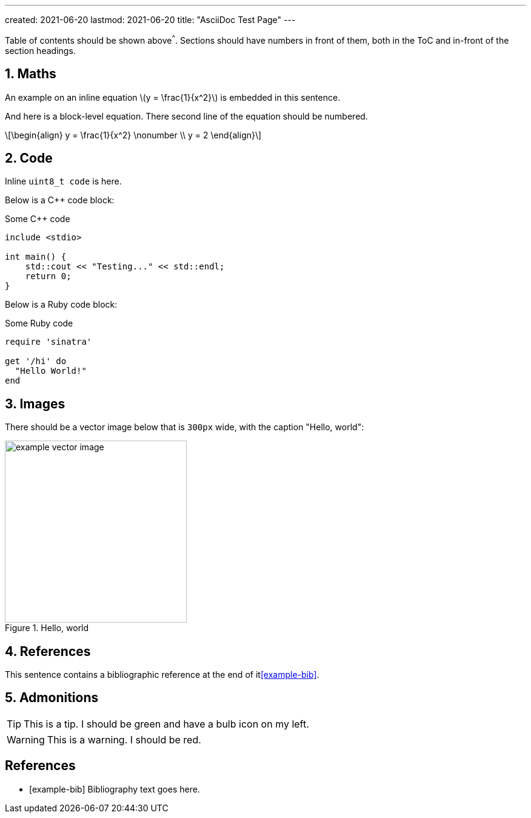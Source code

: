 ---
created: 2021-06-20
lastmod: 2021-06-20
title: "AsciiDoc Test Page"
---

:toc:
:xrefstyle: short
:stem: latexmath
:sectnums:

Table of contents should be shown above^^^. Sections should have numbers in front of them, both in the ToC and in-front of the section headings.

== Maths

An example on an inline equation stem:[y = \frac{1}{x^2}] is embedded in this sentence.

And here is a block-level equation. There second line of the equation should be numbered.

[stem]
++++
\begin{align}
y = \frac{1}{x^2} \nonumber \\
y = 2
\end{align}
++++

== Code

Inline `uint8_t code` is here.

Below is a C++ code block:

.Some C++ code
[source,c++]
----
include <stdio>

int main() {
    std::cout << "Testing..." << std::endl;
    return 0;
}
----

Below is a Ruby code block:

.Some Ruby code
[source,ruby]
----
require 'sinatra'

get '/hi' do
  "Hello World!"
end
----

== Images

There should be a vector image below that is `300px` wide, with the caption "Hello, world":

.Hello, world
image::example-vector-image.svg[width=300]

== References

This sentence contains a bibliographic reference at the end of it<<example-bib>>.

== Admonitions

TIP: This is a tip. I should be green and have a bulb icon on my left.

WARNING: This is a warning. I should be red.

[bibliography]
== References

* [[[example-bib]]] Bibliography text goes here.